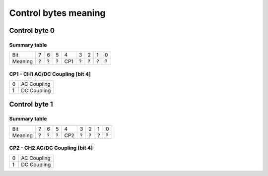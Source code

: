 Control bytes meaning
=====================


Control byte 0
++++++++++++++

Summary table
-------------

+---------+-----+-----+-----+-----+-----+-----+-----+-----+
| Bit     |  7  |  6  |  5  |  4  |  3  |  2  |  1  |  0  |
+---------+-----+-----+-----+-----+-----+-----+-----+-----+
| Meaning |  ?  |  ?  |  ?  | CP1 |  ?  |  ?  |  ?  |  ?  |
+---------+-----+-----+-----+-----+-----+-----+-----+-----+


CP1 - CH1 AC/DC Coupling [bit 4]
--------------------------------

+----+-------------+
|  0 | AC Coupling |
+----+-------------+
|  1 | DC Coupling |
+----+-------------+



Control byte 1
++++++++++++++

Summary table
-------------

+---------+-----+-----+-----+-----+-----+-----+-----+-----+
| Bit     |  7  |  6  |  5  |  4  |  3  |  2  |  1  |  0  |
+---------+-----+-----+-----+-----+-----+-----+-----+-----+
| Meaning |  ?  |  ?  |  ?  | CP2 |  ?  |  ?  |  ?  |  ?  |
+---------+-----+-----+-----+-----+-----+-----+-----+-----+


CP2 - CH2 AC/DC Coupling [bit 4]
--------------------------------

+----+-------------+
|  0 | AC Coupling |
+----+-------------+
|  1 | DC Coupling |
+----+-------------+
